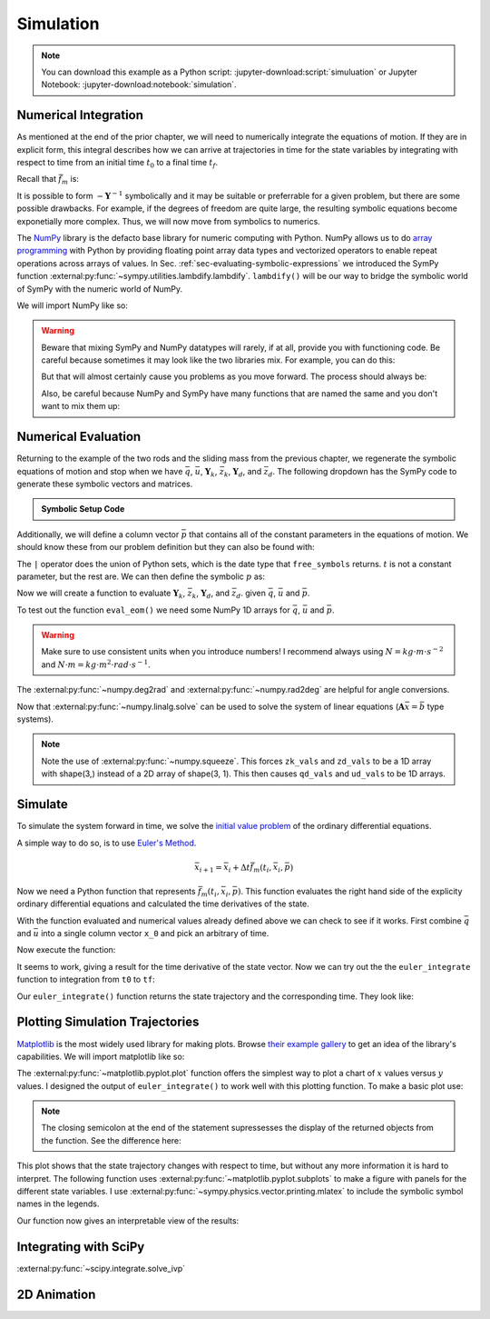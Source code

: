 ==========
Simulation
==========

.. note::

   You can download this example as a Python script:
   :jupyter-download:script:`simuluation` or Jupyter Notebook:
   :jupyter-download:notebook:`simulation`.

.. jupyter-execute::

   import sympy as sm
   import sympy.physics.mechanics as me
   me.init_vprinting(use_latex='mathjax')

Numerical Integration
=====================

As mentioned at the end of the prior chapter, we will need to numerically
integrate the equations of motion. If they are in explicit form, this integral
describes how we can arrive at trajectories in time for the state variables by
integrating with respect to time from an initial time :math:`t_0` to a final
time :math:`t_f`.

.. math::
   :label: eq-eom-integral-2

   \bar{x}(t) = \int^{t_f}_{t_0} \bar{f}_m(\bar{x}, t) dt

Recall that :math:`\bar{f}_m` is:

.. math::
   :label: eq-state-form-explicit-2

   \bar{f}_m(\bar{x}, t)
   =
   -\mathbf{Y}^{-1}
   \bar{z}

It is possible to form :math:`-\mathbf{Y}^{-1}` symbolically and it may be
suitable or preferrable for a given problem, but there are some possible
drawbacks. For example, if the degrees of freedom are quite large, the
resulting symbolic equations become exponetially more complex. Thus, we will
now move from symbolics to numerics.

The NumPy_ library is the defacto base library for numeric computing with
Python. NumPy allows us to do `array programming`_ with Python by providing
floating point array data types and vectorized operators to enable repeat
operations across arrays of values. In Sec.
:ref:`sec-evaluating-symbolic-expressions` we introduced the SymPy function
:external:py:func:`~sympy.utilities.lambdify.lambdify`. ``lambdify()`` will be
our way to bridge the symbolic world of SymPy with the numeric world of NumPy.

.. _NumPy: https://numpy.org
.. _array programming: https://en.wikipedia.org/wiki/Array_programming

We will import NumPy like so:

.. jupyter-execute::

   import numpy as np

.. warning::

   Beware that mixing SymPy and NumPy datatypes will rarely, if at all, provide
   you with functioning code. Be careful because sometimes it may look like the
   two libraries mix. For example, you can do this:

   .. jupyter-execute::

      a, b, c, d = sm.symbols('a, b, c, d')

      mat = np.array([[a, b], [c, d]])
      mat

   But that will almost certainly cause you problems as you move forward. The
   process should always be:

   .. jupyter-execute::

      sym_mat = sm.Matrix([[a, b], [c, d]])
      eval_sym_mat = sm.lambdify((a, b, c, d), sym_mat)
      num_mat = eval_sym_mat(1.0, 2.0, 3.0, 4.0)
      num_mat

   Also, be careful because NumPy and SymPy have many functions that are named
   the same and you don't want to mix them up:

   .. jupyter-execute::

      np.cos(5) + sm.cos(5)

Numerical Evaluation
====================

Returning to the example of the two rods and the sliding mass from the previous
chapter, we regenerate the symbolic equations of motion and stop when we have
:math:`\bar{q}`, :math:`\bar{u}`, :math:`\mathbf{Y}_k`, :math:`\bar{z}_k`,
:math:`\mathbf{Y}_d`, and :math:`\bar{z}_d`. The following dropdown has the
SymPy code to generate these symbolic vectors and matrices.

.. admonition:: Symbolic Setup Code
   :class: dropdown

   .. jupyter-execute::

      m, g, kt, kl, l = sm.symbols('m, g, k_t, k_l, l')
      q1, q2, q3 = me.dynamicsymbols('q1, q2, q3')
      u1, u2, u3 = me.dynamicsymbols('u1, u2, u3')

      N = me.ReferenceFrame('N')
      A = me.ReferenceFrame('A')
      B = me.ReferenceFrame('B')

      A.orient_axis(N, q1, N.z)
      B.orient_axis(A, q2, A.x)

      A.set_ang_vel(N, u1*N.z)
      B.set_ang_vel(A, u2*A.x)

      O = me.Point('O')
      Ao = me.Point('A_O')
      Bo = me.Point('B_O')
      Q = me.Point('Q')

      Ao.set_pos(O, l/2*A.x)
      Bo.set_pos(O, l*A.x)
      Q.set_pos(Bo, q3*B.y)

      O.set_vel(N, 0)
      Ao.v2pt_theory(O, N, A)
      Bo.v2pt_theory(O, N, A)
      Q.set_vel(B, u3*B.y)
      Q.v1pt_theory(Bo, N, B)

      t = me.dynamicsymbols._t

      qdot_repl = {q1.diff(t): u1,
                   q2.diff(t): u2,
                   q3.diff(t): u3}

      Q.set_acc(N, Q.acc(N).xreplace(qdot_repl))

      R_Ao = m*g*N.x
      R_Bo = m*g*N.x + kl*q3*B.y
      R_Q = m/4*g*N.x - kl*q3*B.y
      T_A = -kt*q1*N.z + kt*q2*A.x
      T_B = -kt*q2*A.x

      I = m*l**2/12
      I_A_Ao = I*me.outer(A.y, A.y) + I*me.outer(A.z, A.z)
      I_B_Bo = I*me.outer(B.x, B.x) + I*me.outer(B.z, B.z)

      points = [Ao, Bo, Q]
      forces = [R_Ao, R_Bo, R_Q]
      masses = [m, m, m/4]

      frames = [A, B]
      torques = [T_A, T_B]
      inertias = [I_A_Ao, I_B_Bo]

      Fr = []
      Frs = []

      for ur in [u1, u2, u3]:

         Fri = 0
         Frsi = 0

         for Pi, Ri, mi in zip(points, forces, masses):
            vr = Pi.vel(N).diff(ur, N)
            Fri += vr.dot(Ri)
            Rs = -mi*Pi.acc(N)
            Frsi += vr.dot(Rs)

         for Bi, Ti, Ii in zip(frames, torques, inertias):
            wr = Bi.ang_vel_in(N).diff(ur, N)
            Fri += wr.dot(Ti)
            Ts = -(Bi.ang_acc_in(N).dot(Ii) +
                   me.cross(Bi.ang_vel_in(N), Ii).dot(Bi.ang_vel_in(N)))
            Frsi += wr.dot(Ts)

         Fr.append(Fri)
         Frs.append(Frsi)

      Fr = sm.Matrix(Fr)
      Frs = sm.Matrix(Frs)

      q = sm.Matrix([q1, q2, q3])
      u = sm.Matrix([u1, u2, u3])

      qd = q.diff(t)
      ud = u.diff(t)

      ud_zerod = {udr: 0 for udr in ud}

      Yk = -sm.eye(3)
      zk = u

      Yd = Frs.jacobian(ud)
      zd = Frs.xreplace(ud_zerod) + Fr

.. jupyter-execute::

   q, u, qd, ud

.. jupyter-execute::

   Yk, zk

.. jupyter-execute::

   Yd, zd

Additionally, we will define a column vector :math:`\bar{p}` that contains all
of the constant parameters in the equations of motion. We should know these
from our problem definition but they can also be found with:

.. jupyter-execute::

   Yk.free_symbols | zk.free_symbols | Yd.free_symbols | zd.free_symbols

The ``|`` operator does the union of Python sets, which is the date type that
``free_symbols`` returns. :math:`t` is not a constant parameter, but the rest
are. We can then define the symbolic :math:`p` as:

.. jupyter-execute::

   p = sm.Matrix([g, kl, kt, l, m])
   p

Now we will create a function to evaluate :math:`\mathbf{Y}_k`,
:math:`\bar{z}_k`, :math:`\mathbf{Y}_d`, and :math:`\bar{z}_d`. given
:math:`\bar{q}`, :math:`\bar{u}` and :math:`\bar{p}`.

.. jupyter-execute::

   eval_eom = sm.lambdify((q, u, p), [Yk, zk, Yd, zd])

To test out the function ``eval_eom()`` we need some NumPy 1D arrays for
:math:`\bar{q}`, :math:`\bar{u}` and :math:`\bar{p}`.

.. warning:: Make sure to use consistent units when you introduce numbers! I
   recommend always using :math:`N=kg \cdot m \cdot s^{-2}` and :math:`N \cdot
   m = kg \cdot m^2 \cdot rad \cdot s^{-1}`.

The :external:py:func:`~numpy.deg2rad` and :external:py:func:`~numpy.rad2deg`
are helpful for angle conversions.

.. jupyter-execute::

   q_vals = np.array([
       np.deg2rad(25.0),  # q1, rad
       np.deg2rad(5.0),  # q2, rad
       0.1,  # q3, m
   ])
   q_vals, type(q_vals), q_vals.shape

.. jupyter-execute::

   u_vals = np.array([
       0.1,  # u1, rad/s
       0.2,  # u2, rad/s
       0.3,  # u3, m/s
   ])
   u_vals, type(u_vals), u_vals.shape

.. jupyter-execute::

   p_vals = np.array([
       9.81,  # g, m/s**2
       2.0,  # kl, N/m
       0.01,  # kt, Nm/rad
       0.6,  # l, m
       1.0,  # m, kg
   ])
   p_vals, type(p_vals), p_vals.shape

.. jupyter-execute::

   Yk_vals, zk_vals, Yd_vals, zd_vals = eval_eom(q_vals, u_vals, p_vals)
   Yk_vals, zk_vals, Yd_vals, zd_vals

Now that :external:py:func:`~numpy.linalg.solve` can be used to solve the
system of linear equations (:math:`\mathbf{A}\bar{x}=\bar{b}` type systems).

.. note:: Note the use of :external:py:func:`~numpy.squeeze`. This forces
   ``zk_vals`` and ``zd_vals`` to be a 1D array with shape(3,) instead of a 2D
   array of shape(3, 1). This then causes ``qd_vals`` and ``ud_vals`` to be 1D
   arrays.

.. jupyter-execute::

   qd_vals = np.linalg.solve(-Yk_vals, np.squeeze(zk_vals))
   qd_vals

.. jupyter-execute::

   ud_vals = np.linalg.solve(-Yd_vals, np.squeeze(zd_vals))
   ud_vals

Simulate
========

To simulate the system forward in time, we solve the `initial value problem`_
of the ordinary differential equations.

.. _initial value problem: https://en.wikipedia.org/wiki/Initial_value_problem

A simple way to do so, is to use `Euler's Method`_.

.. _Euler's Method: https://en.wikipedia.org/wiki/Euler_method

.. math::

   \bar{x}_{i + 1} = \bar{x}_i + \Delta t \bar{f}_m(t_i, \bar{x}_i, \bar{p})

.. jupyter-execute::

   def euler_integrate(rhs_func, tspan, initial_cond, p_vals, delt=0.01):
       """Returns state trajectory and corresponding values of time resulting
       from integrating the ordinary differential equations with Euler's
       Method.

       delt = 0.01  # seconds/sample

       """
       num_samples = int((tspan[1] - tspan[0])/delt)
       ts = np.linspace(tspan[0], tspan[1], num=num_samples + 1)

       x = np.empty((len(ts), len(initial_cond)))

       # Set the initial conditions to the first element.
       x[0, :] = initial_cond

       # Use a for loop to sequentially calculate each new x.
       for i, ti in enumerate(ts[:-1]):
           x[i + 1, :] = x[i, :] + delt*rhs_func(ti, x[i, :], p_vals)

       return ts, x

Now we need a Python function that represents :math:`\bar{f}_m(t_i, \bar{x}_i,
\bar{p})`. This function evaluates the right hand side of the explicity
ordinary differential equations and calculated the time derivatives of the
state.

.. jupyter-execute::

   def eval_rhs(t, x, p):
       """Return the right hand side of the explicit ordinary differential
       equations which evaluates the time derivative of the state ``x`` at time
       ``t``.

       Parameters
       ==========
       t : float
          Time in seconds.
       x : array_like, shape(6,)
          State at time t: [q1, q2, q3, u1, u2, u3]
       p : array_like, shape(5,)
          Constant parameters: [g, kl, kt, l, m]

       Returns
       =======
       xd : ndarray, shape(6,)
           Derivative of the state with respect to time.

       """

       # unpack the q and u vectors from x
       q = x[:3]
       u = x[3:]

       # evaluate the equations of motion matrices with the values of q, u, p
       Yk, zk, Yd, zd = eval_eom(q, u, p)

       # solve for q' and u'
       qd = np.linalg.solve(-Yk, zk.squeeze())
       ud = np.linalg.solve(-Yd, zd.squeeze())

       # pack q' and u' into a new state time derivative vector x'
       xd = np.empty_like(x)
       xd[:3] = qd
       xd[3:] = ud

       return xd

With the function evaluated and numerical values already defined above we can
check to see if it works. First combine :math:`\bar{q}` and :math:`\bar{u}`
into a single column vector ``x_0`` and pick an arbitrary of time.

.. jupyter-execute::

   x0 = np.empty(6)
   x0[:3] = q_vals
   x0[3:] = u_vals

   t0 = 0.1

Now execute the function:

.. jupyter-execute::

   eval_rhs(t0, x0, p_vals)

It seems to work, giving a result for the time derivative of the state vector.
Now we can try out the the ``euler_integrate`` function to integration from
``t0`` to ``tf``:

.. jupyter-execute::

   tf = 2.0

   ts, xs = euler_integrate(eval_rhs, (t0, tf), x0, p_vals)

Our ``euler_integrate()`` function returns the state trajectory and the
corresponding time. They look like:

.. jupyter-execute::

   ts

.. jupyter-execute::

   type(ts), ts.shape

.. jupyter-execute::

   xs

.. jupyter-execute::

   type(xs), xs.shape

Plotting Simulation Trajectories
================================

Matplotlib_ is the most widely used library for making plots. Browse `their
example gallery`_ to get an idea of the library's capabilities. We will import
matplotlib like so:

.. jupyter-execute::

   import matplotlib.pyplot as plt

.. _Matplotlib: https://matplotlib.org
.. _their example gallery: https://matplotlib.org/stable/gallery/index.html

The :external:py:func:`~matplotlib.pyplot.plot` function offers the simplest
way to plot a chart of :math:`x` values versus :math:`y` values. I designed the
output of ``euler_integrate()`` to work well with this plotting function. To
make a basic plot use:

.. jupyter-execute::

   plt.plot(ts, xs);

.. note:: The closing semicolon at the end of the statement supressesses the
   display of the returned objects from the function. See the difference here:

   .. jupyter-execute::

      plt.plot(ts, xs)

This plot shows that the state trajectory changes with respect to time, but
without any more information it is hard to interpret. The following function
uses :external:py:func:`~matplotlib.pyplot.subplots` to make a figure with
panels for the different state variables. I use
:external:py:func:`~sympy.physics.vector.printing.mlatex` to include the
symbolic symbol names in the legends.

.. jupyter-execute::

   def plot_results(ts, xs):
       """Returns the array of axes of a 4 panel plot of the state trajectory
       versus time.

       Parameters
       ==========
       ts : array_like, shape(n,)
          Values of time.
       xs : array_like, shape(n, 6)
          Values of the state trajectories corresponding to ``ts``.

       Returns
       =======
       axes : ndarray, shape(4,)
          Matplotlib axes for each panel.

       """

       fig, axes = plt.subplots(4, 1, sharex=True)

       fig.set_size_inches((10.0, 6.0))

       axes[0].plot(ts, np.rad2deg(xs[:, :2]))
       axes[1].plot(ts, xs[:, 2])
       axes[2].plot(ts, np.rad2deg(xs[:, 3:5]))
       axes[3].plot(ts, xs[:, 5])

       axes[0].legend([me.mlatex(q[0], mode='inline'),
                       me.mlatex(q[1], mode='inline')])
       axes[1].legend([me.mlatex(q[2], mode='inline')])
       axes[2].legend([me.mlatex(u[0], mode='inline'),
                       me.mlatex(u[1], mode='inline')])
       axes[3].legend([me.mlatex(u[2], mode='inline')])

       axes[0].set_ylabel('Angle [deg]')
       axes[1].set_ylabel('Distance [m]')
       axes[2].set_ylabel('Angular Rate [deg/s]')
       axes[3].set_ylabel('Speed [m/s]')

       axes[3].set_xlabel('Time [s]')

       fig.tight_layout()

       return axes

Our function now gives an interpretable view of the results:

.. jupyter-execute::

   plot_results(ts, xs);

Integrating with SciPy
======================

:external:py:func:`~scipy.integrate.solve_ivp`

.. jupyter-execute::

   from scipy.integrate import solve_ivp

   res = solve_ivp(eval_rhs, (t0, tf), x0, args=(p_vals,))

.. jupyter-execute::

   plot_results(res.t, res.y.T);

.. jupyter-execute::

   plt.plot(ts, xs, 'k', res.t, res.y.T, 'b');

2D Animation
============

.. jupyter-execute::

   By1 = me.Point('By1')
   By2 = me.Point('By2')
   By1.set_pos(Bo, l/2*B.y)
   By2.set_pos(Bo, -l/2*B.y)

   O_coord = O.pos_from(O).to_matrix(N)
   Bo_coord = Bo.pos_from(O).to_matrix(N)
   Q_coord = Q.pos_from(O).to_matrix(N)
   By1_coord = By1.pos_from(O).to_matrix(N)
   By2_coord = By2.pos_from(O).to_matrix(N)

   eval_point_coords = sm.lambdify((q, p), O_coord.row_join(Bo_coord).row_join(Q_coord).row_join(By1_coord).row_join(By2_coord))
   eval_point_coords(q_vals, p_vals)

.. jupyter-execute::

   import matplotlib.animation as animation

   fig, axes = plt.subplots(2, 1)

   axes[0].set_aspect('equal')
   axes[0].set_xlim((-0.5, 0.5))
   axes[0].set_ylim((-0.5, 0.5))

   axes[1].set_aspect('equal')
   axes[1].set_xlim((-0.5, 0.5))
   axes[1].set_ylim((-0.7, 0.0))

   x, y, z = eval_point_coords(q_vals, p_vals)

   col_top = axes[0].scatter(y, z)
   col_front = axes[1].scatter(y, -x)

   def animate(i):
      x, y, z = eval_point_coords(xs[i, :3], p_vals)
      col_top.set_offsets(np.c_[y, z])
      col_front.set_offsets(np.c_[y, -x])

   ani = animation.FuncAnimation(fig, animate, len(ts))
   from IPython.display import HTML
   HTML(ani.to_jshtml())
